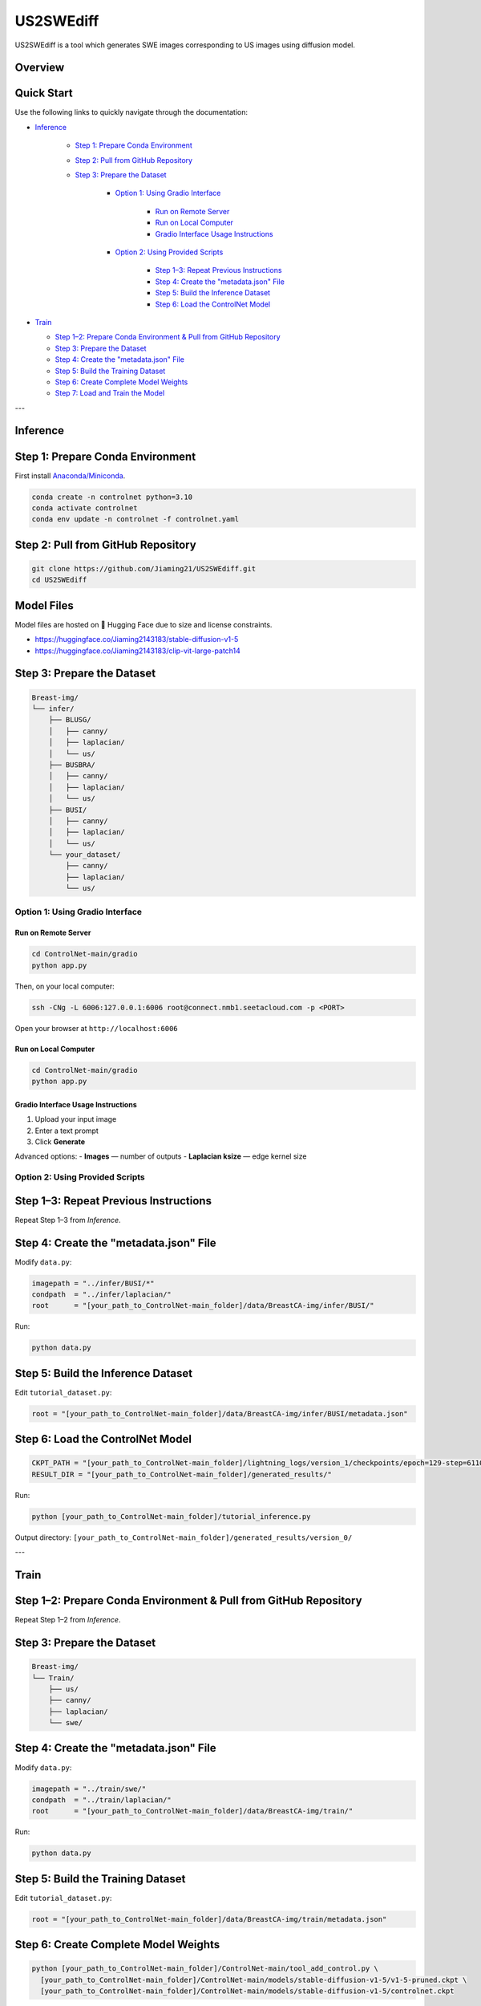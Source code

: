 =========
US2SWEdiff
=========
US2SWEdiff is a tool which generates SWE images corresponding to US images using diffusion model.

Overview
=============

.. image:: https://raw.githubusercontent.com/Jiaming21/US2SWEdiff/main/github_img/US2SWEdiff_logo.png
   :width: 180

.. image:: https://raw.githubusercontent.com/Jiaming21/US2SWEdiff/main/github_img/model.jpg
   :width: 1000


Quick Start
=============

Use the following links to quickly navigate through the documentation:

* `Inference <#inference>`_

    * `Step 1: Prepare Conda Environment <#step-1-prepare-conda-environment>`_
    * `Step 2: Pull from GitHub Repository <#step-2-pull-from-github-repository>`_
    * `Step 3: Prepare the Dataset <#step-3-prepare-the-dataset>`_
    
	* `Option 1: Using Gradio Interface <#option-1-using-gradio-interface>`_

        	* `Run on Remote Server <#run-on-remote-server>`_
		* `Run on Local Computer <#run-on-local-computer>`_
		* `Gradio Interface Usage Instructions <#gradio-interface-usage-instructions>`_

        * `Option 2: Using Provided Scripts <#option-2-using-provided-scripts>`_

    		* `Step 1–3: Repeat Previous Instructions <#step-13-repeat-previous-instructions>`_
    		* `Step 4: Create the "metadata.json" File <#step-4-create-the-metadatajson-file>`_
    		* `Step 5: Build the Inference Dataset <#step-5-build-the-inference-dataset>`_
    		* `Step 6: Load the ControlNet Model <#step-6-load-the-controlnet-model>`_

* `Train <#train>`_

  * `Step 1–2: Prepare Conda Environment & Pull from GitHub Repository <#step-12-prepare-conda-environment-pull-from-github-repository>`_
  * `Step 3: Prepare the Dataset <#step-3-prepare-the-dataset>`_
  * `Step 4: Create the "metadata.json" File <#step-4-create-the-metadatajson-file-train>`_
  * `Step 5: Build the Training Dataset <#step-5-build-the-training-dataset>`_
  * `Step 6: Create Complete Model Weights <#step-6-create-complete-model-weights>`_
  * `Step 7: Load and Train the Model <#step-7-load-and-train-the-model>`_

---

.. _inference:

Inference
=============

.. _step-1-prepare-conda-environment:

Step 1: Prepare Conda Environment
=================================
First install `Anaconda/Miniconda <https://docs.conda.io/en/latest/miniconda.html>`_.

.. code-block:: bash

    conda create -n controlnet python=3.10
    conda activate controlnet
    conda env update -n controlnet -f controlnet.yaml


.. _step-2-pull-from-github-repository:

Step 2: Pull from GitHub Repository
===================================

.. code-block:: bash

    git clone https://github.com/Jiaming21/US2SWEdiff.git
    cd US2SWEdiff


Model Files
===========

Model files are hosted on 🤗 Hugging Face due to size and license constraints.

- https://huggingface.co/Jiaming2143183/stable-diffusion-v1-5
- https://huggingface.co/Jiaming2143183/clip-vit-large-patch14


.. _step-3-prepare-the-dataset:

Step 3: Prepare the Dataset
===========================

.. code-block:: text

    Breast-img/
    └── infer/
        ├── BLUSG/
        │   ├── canny/
        │   ├── laplacian/
        │   └── us/
        ├── BUSBRA/
        │   ├── canny/
        │   ├── laplacian/
        │   └── us/
        ├── BUSI/
        │   ├── canny/
        │   ├── laplacian/
        │   └── us/
        └── your_dataset/
            ├── canny/
            ├── laplacian/
            └── us/


.. _option-1-using-gradio-interface:

Option 1: Using Gradio Interface
--------------------------------

.. _run-on-remote-server:

**Run on Remote Server**
~~~~~~~~~~~~~~~~~~~~~~~~

.. code-block:: bash

    cd ControlNet-main/gradio
    python app.py

Then, on your local computer:

.. code-block:: bash

    ssh -CNg -L 6006:127.0.0.1:6006 root@connect.nmb1.seetacloud.com -p <PORT>

Open your browser at ``http://localhost:6006``


.. _run-on-local-computer:

**Run on Local Computer**
~~~~~~~~~~~~~~~~~~~~~~~~~

.. code-block:: bash

    cd ControlNet-main/gradio
    python app.py


.. _gradio-interface-usage-instructions:

**Gradio Interface Usage Instructions**
~~~~~~~~~~~~~~~~~~~~~~~~~~~~~~~~~~~~~~~

.. image:: https://raw.githubusercontent.com/Jiaming21/US2SWEdiff/main/github_img/gradio.png
   :width: 1000

1. Upload your input image  
2. Enter a text prompt  
3. Click **Generate**

Advanced options:
- **Images** — number of outputs  
- **Laplacian ksize** — edge kernel size


.. _option-2-using-provided-scripts:

Option 2: Using Provided Scripts
--------------------------------

.. _step-13-repeat-previous-instructions:

Step 1–3: Repeat Previous Instructions
======================================
Repeat Step 1–3 from *Inference*.


.. _step-4-create-the-metadatajson-file:

Step 4: Create the "metadata.json" File
=======================================

Modify ``data.py``:

.. code-block:: python

    imagepath = "../infer/BUSI/*"
    condpath  = "../infer/laplacian/"
    root      = "[your_path_to_ControlNet-main_folder]/data/BreastCA-img/infer/BUSI/"

Run:

.. code-block:: bash

    python data.py


.. _step-5-build-the-inference-dataset:

Step 5: Build the Inference Dataset
===================================

Edit ``tutorial_dataset.py``:

.. code-block:: python

    root = "[your_path_to_ControlNet-main_folder]/data/BreastCA-img/infer/BUSI/metadata.json"


.. _step-6-load-the-controlnet-model:

Step 6: Load the ControlNet Model
=================================

.. code-block:: python

    CKPT_PATH = "[your_path_to_ControlNet-main_folder]/lightning_logs/version_1/checkpoints/epoch=129-step=6110.ckpt"
    RESULT_DIR = "[your_path_to_ControlNet-main_folder]/generated_results/"

Run:

.. code-block:: bash

    python [your_path_to_ControlNet-main_folder]/tutorial_inference.py

Output directory:  
``[your_path_to_ControlNet-main_folder]/generated_results/version_0/``


---

.. _train:

Train
=============

.. _step-12-prepare-conda-environment-pull-from-github-repository:

Step 1–2: Prepare Conda Environment & Pull from GitHub Repository
=================================================================
Repeat Step 1–2 from *Inference*.


.. _step-3-prepare-the-dataset-train:

Step 3: Prepare the Dataset
===========================

.. code-block:: text

    Breast-img/
    └── Train/
        ├── us/
        ├── canny/
        ├── laplacian/
        └── swe/


.. _step-4-create-the-metadatajson-file-train:

Step 4: Create the "metadata.json" File
=======================================

Modify ``data.py``:

.. code-block:: python

    imagepath = "../train/swe/"
    condpath  = "../train/laplacian/"
    root      = "[your_path_to_ControlNet-main_folder]/data/BreastCA-img/train/"

Run:

.. code-block:: bash

    python data.py


.. _step-5-build-the-training-dataset:

Step 5: Build the Training Dataset
==================================

Edit ``tutorial_dataset.py``:

.. code-block:: python

    root = "[your_path_to_ControlNet-main_folder]/data/BreastCA-img/train/metadata.json"


.. _step-6-create-complete-model-weights:

Step 6: Create Complete Model Weights
=====================================

.. code-block:: bash

    python [your_path_to_ControlNet-main_folder]/ControlNet-main/tool_add_control.py \
      [your_path_to_ControlNet-main_folder]/ControlNet-main/models/stable-diffusion-v1-5/v1-5-pruned.ckpt \
      [your_path_to_ControlNet-main_folder]/ControlNet-main/models/stable-diffusion-v1-5/controlnet.ckpt

This creates ``controlnet.ckpt`` (SD + ControlNet combined weights).


.. _step-7-load-and-train-the-model:

Step 7: Load and Train the Model
================================

.. code-block:: python

    resume_path = "[your_path_to_ControlNet-main_folder]/models/stable-diffusion-v1-5/controlnet.ckpt"

Run:

.. code-block:: bash

    python [your_path_to_ControlNet-main_folder]/ControlNet-main/tutorial_train.py


Training results:
-----------------

1. **Model checkpoints** — saved in ``lightning_logs/version_1/checkpoints/``  
2. **Visualization logs** — stored in ``image_log/train/`` and include:
   - Conditioning (prompt)
   - Control (Laplacian edge map)
   - Reconstruction (true SWE images)
   - Samples (synthesized SWE images)